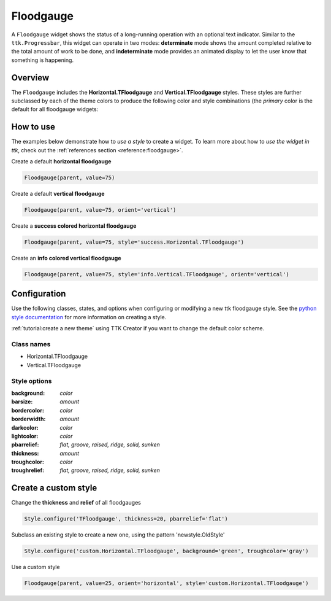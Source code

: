 Floodgauge
##########
A ``Floodgauge`` widget shows the status of a long-running operation with an optional text indicator. Similar to the
``ttk.Progressbar``, this widget can operate in two modes: **determinate** mode shows the amount completed relative to
the total amount of work to be done, and **indeterminate** mode provides an animated display to let the user know that
something is happening.

Overview
========
The ``Floodgauge`` includes the **Horizontal.TFloodgauge** and **Vertical.TFloodgauge** styles. These styles are further
subclassed by each of the theme colors to produce the following color and style combinations (the *primary* color is the
default for all floodgauge widgets:

.. image:: images/floodgauge_horizontal.png

.. image:: images/floodgauge_vertical.png

How to use
==========
The examples below demonstrate how to *use a style* to create a widget. To learn more about how to *use the widget in
ttk*, check out the :ref:`references section <reference:floodgauge>`.

Create a default **horizontal floodgauge**

.. code-block:: python

    Floodgauge(parent, value=75)

Create a default **vertical floodgauge**

.. code-block:: python

    Floodgauge(parent, value=75, orient='vertical')

Create a **success colored horizontal floodgauge**

.. code-block:: python

    Floodgauge(parent, value=75, style='success.Horizontal.TFloodgauge')

Create an **info colored vertical floodgauge**

.. code-block:: python

    Floodgauge(parent, value=75, style='info.Vertical.TFloodgauge', orient='vertical')


Configuration
=============
Use the following classes, states, and options when configuring or modifying a new ttk floodgauge style. See the
`python style documentation`_ for more information on creating a style.

:ref:`tutorial:create a new theme` using TTK Creator if you want to change the default color scheme.

Class names
-----------
- Horizontal.TFloodgauge
- Vertical.TFloodgauge

Style options
-------------
:background: `color`
:barsize: `amount`
:bordercolor: `color`
:borderwidth: `amount`
:darkcolor: `color`
:lightcolor: `color`
:pbarrelief: `flat, groove, raised, ridge, solid, sunken`
:thickness: `amount`
:troughcolor: `color`
:troughrelief: `flat, groove, raised, ridge, solid, sunken`


Create a custom style
=====================
Change the **thickness** and **relief** of all floodgauges

.. code-block:: python

    Style.configure('TFloodgauge', thickness=20, pbarrelief='flat')

Subclass an existing style to create a new one, using the pattern 'newstyle.OldStyle'

.. code-block:: python

    Style.configure('custom.Horizontal.TFloodgauge', background='green', troughcolor='gray')

Use a custom style

.. code-block:: python

    Floodgauge(parent, value=25, orient='horizontal', style='custom.Horizontal.TFloodgauge')


.. _`python style documentation`: https://docs.python.org/3/library/tkinter.ttk.html#ttk-styling